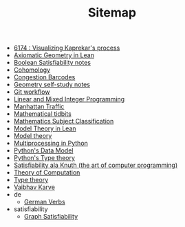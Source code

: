 #+TITLE: Sitemap

- [[file:6174.org][6174 : Visualizing Kaprekar's process]]
- [[file:leanteach_2020.org][Axiomatic Geometry in Lean]]
- [[file:boolean_satisfiability.org][Boolean Satisfiability notes]]
- [[file:cohomology.org][Cohomology]]
- [[file:congestion_barcodes.org][Congestion Barcodes]]
- [[file:geometry.org][Geometry self-study notes]]
- [[file:git_workflow.org][Git workflow]]
- [[file:linear_programming.org][Linear and Mixed Integer Programming]]
- [[file:manhattan_traffic.org][Manhattan Traffic]]
- [[file:tidbits.org][Mathematical tidbits]]
- [[file:msc.org][Mathematics Subject Classification]]
- [[file:igl2020.org][Model Theory in Lean]]
- [[file:model_theory.org][Model theory]]
- [[file:python_multiprocessing.org][Multiprocessing in Python]]
- [[file:python_data_model.org][Python's Data Model]]
- [[file:pytype.org][Python's Type theory]]
- [[file:taocp_sat.org][Satisfiability ala Knuth (the art of computer programming)]]
- [[file:theory_of_computation.org][Theory of Computation]]
- [[file:type_theory.org][Type theory]]
- [[file:index.org][Vaibhav Karve]]
- de
  - [[file:de/verbs.org][German Verbs]]
- satisfiability
  - [[file:satisfiability/index.org][Graph Satisfiability]]
